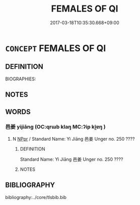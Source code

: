 # -*- mode: mandoku-tls-view -*-
#+TITLE: FEMALES OF QI
#+DATE: 2017-03-18T10:35:30.668+09:00        
#+STARTUP: content
* =CONCEPT= FEMALES OF QI
:PROPERTIES:
:CUSTOM_ID: uuid-43e8e166-028a-4f71-970b-f59a994ac2d4
:TR_ZH: 齊女人
:END:
** DEFINITION

BIOGRAPHIES:

** NOTES

** WORDS
   :PROPERTIES:
   :VISIBILITY: children
   :END:
*** 邑姜 yìjiāng (OC:qrɯb klaŋ MC:ʔip ki̯ɐŋ )
:PROPERTIES:
:CUSTOM_ID: uuid-5882d676-93a1-4e2b-a996-0377164c26f6
:Char+: 邑(163,0/7) 姜(38,6/9) 
:GY_IDS+: uuid-99a78133-4b1d-4555-832a-7eb150cd3333 uuid-18332cb2-0238-4768-b9f4-caee3ce0a4e4
:PY+: yì jiāng    
:OC+: qrɯb klaŋ    
:MC+: ʔip ki̯ɐŋ    
:END: 
**** N [[tls:syn-func::#uuid-c43c0bab-2810-42a4-a6be-e4641d9b6632][NPpr]] / Standard Name: Yì Jiāng 邑姜 Unger no. 250 ????
:PROPERTIES:
:CUSTOM_ID: uuid-6851f98c-c3bd-4218-bb3d-6e182a34c278
:END:
****** DEFINITION

Standard Name: Yì Jiāng 邑姜 Unger no. 250 ????

****** NOTES

** BIBLIOGRAPHY
bibliography:../core/tlsbib.bib
